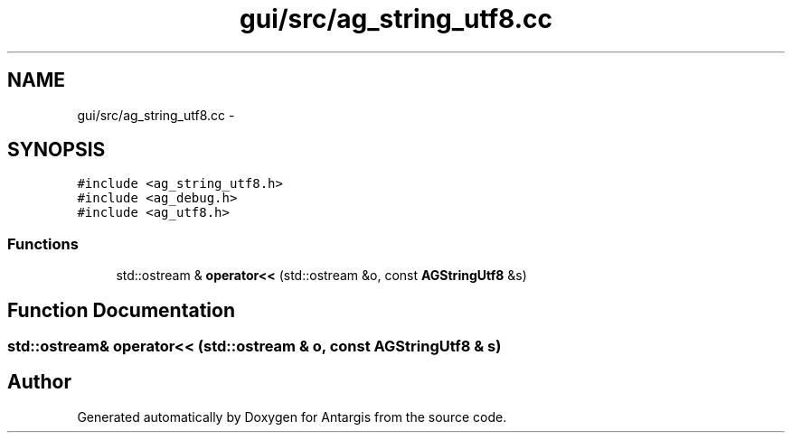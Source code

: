 .TH "gui/src/ag_string_utf8.cc" 3 "27 Oct 2006" "Version 0.1.9" "Antargis" \" -*- nroff -*-
.ad l
.nh
.SH NAME
gui/src/ag_string_utf8.cc \- 
.SH SYNOPSIS
.br
.PP
\fC#include <ag_string_utf8.h>\fP
.br
\fC#include <ag_debug.h>\fP
.br
\fC#include <ag_utf8.h>\fP
.br

.SS "Functions"

.in +1c
.ti -1c
.RI "std::ostream & \fBoperator<<\fP (std::ostream &o, const \fBAGStringUtf8\fP &s)"
.br
.in -1c
.SH "Function Documentation"
.PP 
.SS "std::ostream& operator<< (std::ostream & o, const \fBAGStringUtf8\fP & s)"
.PP
.SH "Author"
.PP 
Generated automatically by Doxygen for Antargis from the source code.
